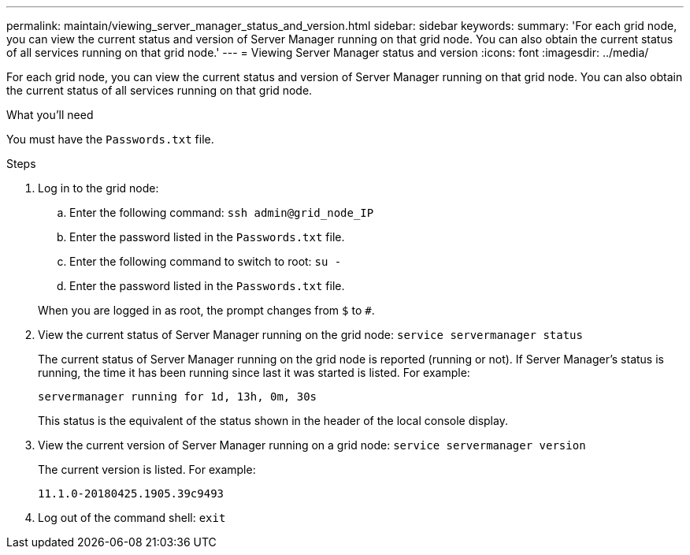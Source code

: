 ---
permalink: maintain/viewing_server_manager_status_and_version.html
sidebar: sidebar
keywords:
summary: 'For each grid node, you can view the current status and version of Server Manager running on that grid node. You can also obtain the current status of all services running on that grid node.'
---
= Viewing Server Manager status and version
:icons: font
:imagesdir: ../media/

[.lead]
For each grid node, you can view the current status and version of Server Manager running on that grid node. You can also obtain the current status of all services running on that grid node.

.What you'll need

You must have the `Passwords.txt` file.

.Steps

. Log in to the grid node:
 .. Enter the following command: `ssh admin@grid_node_IP`
 .. Enter the password listed in the `Passwords.txt` file.
 .. Enter the following command to switch to root: `su -`
 .. Enter the password listed in the `Passwords.txt` file.

+
When you are logged in as root, the prompt changes from `$` to `#`.
. View the current status of Server Manager running on the grid node: `service servermanager status`
+
The current status of Server Manager running on the grid node is reported (running or not). If Server Manager's status is running, the time it has been running since last it was started is listed. For example:
+
----
servermanager running for 1d, 13h, 0m, 30s
----
+
This status is the equivalent of the status shown in the header of the local console display.

. View the current version of Server Manager running on a grid node: `service servermanager version`
+
The current version is listed. For example:
+
----
11.1.0-20180425.1905.39c9493
----

. Log out of the command shell: `exit`
